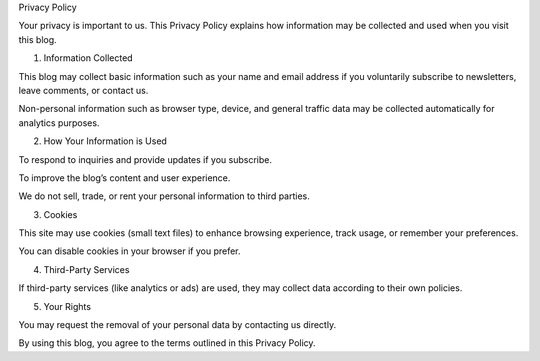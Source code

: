 .. title: Privacy policy
.. slug: privacy-policy
.. date: 2025-08-18 07:31:38 UTC+02:00
.. tags: 
.. category: 
.. link: 
.. description: 
.. type: text

Privacy Policy

Your privacy is important to us. This Privacy Policy explains how information may be collected and used when you visit this blog.

1. Information Collected

This blog may collect basic information such as your name and email address if you voluntarily subscribe to newsletters, leave comments, or contact us.

Non-personal information such as browser type, device, and general traffic data may be collected automatically for analytics purposes.



2. How Your Information is Used

To respond to inquiries and provide updates if you subscribe.

To improve the blog’s content and user experience.

We do not sell, trade, or rent your personal information to third parties.



3. Cookies

This site may use cookies (small text files) to enhance browsing experience, track usage, or remember your preferences.

You can disable cookies in your browser if you prefer.



4. Third-Party Services

If third-party services (like analytics or ads) are used, they may collect data according to their own policies.



5. Your Rights

You may request the removal of your personal data by contacting us directly.


By using this blog, you agree to the terms outlined in this Privacy Policy.
